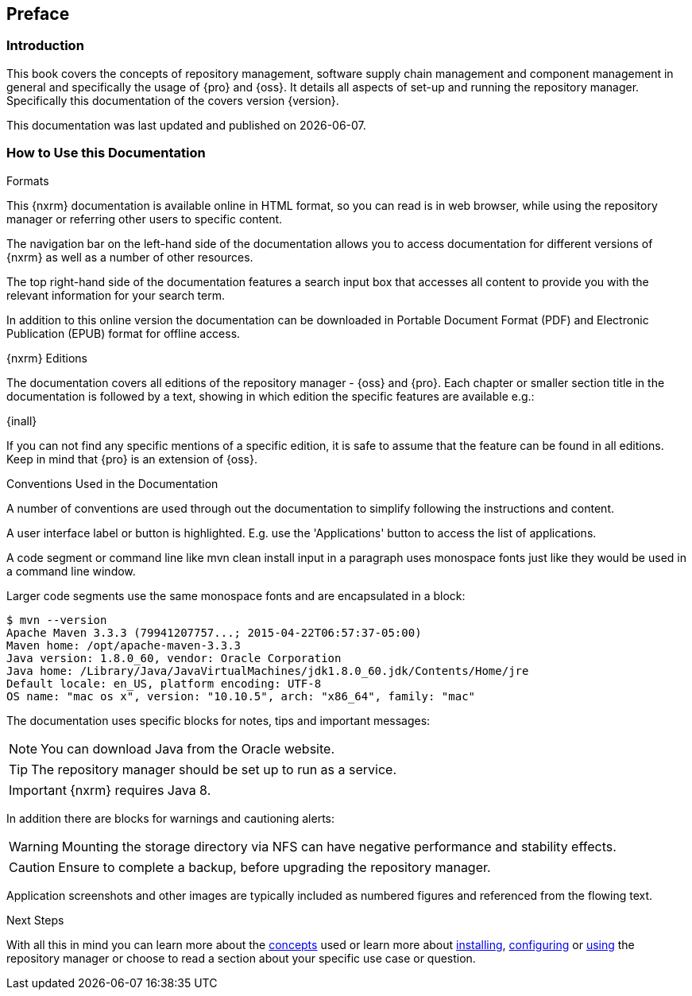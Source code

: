 [[preface]]
== Preface

[[preface-introduction]]
=== Introduction

This book covers the concepts of repository management, software supply chain management and component management
in general and specifically the usage of {pro} and {oss}. It details all aspects of set-up and running the
repository manager. Specifically this documentation of the covers version {version}.

This documentation was last updated and published on {localdate}.

[[howtoread]]
=== How to Use this Documentation

.Formats

This {nxrm} documentation is available online in HTML format, so you can read is in web browser, while using the
repository manager or referring other users to specific content.

The navigation bar on the left-hand side of the documentation allows you to access documentation for different
versions of {nxrm} as well as a number of other resources.

The top right-hand side of the documentation features a search input box that accesses all content to provide you
with the relevant information for your search term.

In addition to this online version the documentation can be downloaded in Portable Document Format (PDF) and
Electronic Publication (EPUB) format for offline access.

.{nxrm} Editions

The documentation covers all editions of the repository manager - {oss} and {pro}. Each chapter or smaller section
title in the documentation is followed by a text, showing in which edition the specific features are available
e.g.:

{inall}

If you can not find any specific mentions of a specific edition, it is safe to assume that the feature can be
found in all editions. Keep in mind that {pro} is an extension of {oss}.

.Conventions Used in the Documentation

A number of conventions are used through out the documentation to simplify following the instructions and content.

A user interface label or button is highlighted. E.g. use the 'Applications' button to access the list of
applications.

A code segment or command line like +mvn clean install+ input in a paragraph uses monospace fonts just like they
would be used in a command line window.

Larger code segments use the same monospace fonts and are encapsulated in a block:

----
$ mvn --version
Apache Maven 3.3.3 (79941207757...; 2015-04-22T06:57:37-05:00)
Maven home: /opt/apache-maven-3.3.3
Java version: 1.8.0_60, vendor: Oracle Corporation
Java home: /Library/Java/JavaVirtualMachines/jdk1.8.0_60.jdk/Contents/Home/jre
Default locale: en_US, platform encoding: UTF-8
OS name: "mac os x", version: "10.10.5", arch: "x86_64", family: "mac"
----

The documentation uses specific blocks for notes, tips and important messages:

NOTE: You can download Java from the Oracle website.

TIP: The repository manager should be set up to run as a service.

IMPORTANT: {nxrm} requires Java 8.

In addition there are blocks for warnings and cautioning alerts:

WARNING: Mounting the storage directory via NFS can have negative performance and stability effects.

CAUTION: Ensure to complete a backup, before upgrading the repository manager.

Application screenshots and other images are typically included as numbered figures and referenced from the
flowing text.

.Next Steps 

With all this in mind you can learn more about the <<concepts, concepts>> used or learn more about
<<install,installing>>, <<admin, configuring>> or <<using, using>> the repository manager or choose to read a
section about your specific use case or question.

////
/* Local Variables: */
/* ispell-personal-dictionary: "ispell.dict" */
/* End:             */
////
